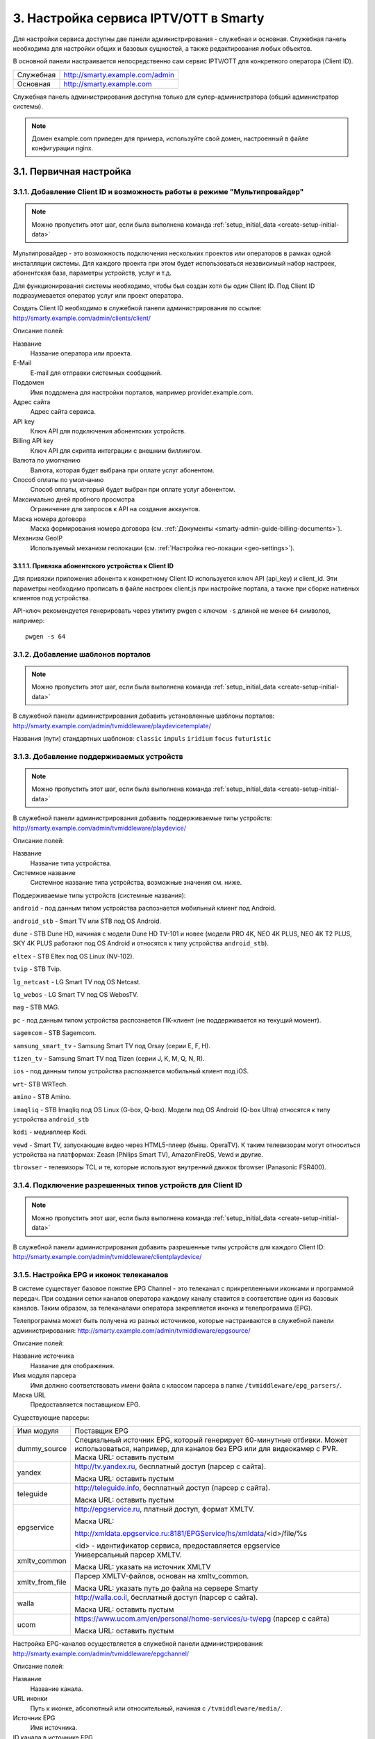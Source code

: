 .. _service_configuration:

**************************************
3. Настройка сервиса IPTV/OTT в Smarty
**************************************

Для настройки сервиса доступны две панели администрирования - служебная и основная.
Служебная панель необходима для настройки общих и базовых сущностей, а также редактирования любых объектов.

В основной панели настраивается непосредственно сам сервис IPTV/OTT для конкретного оператора (Client ID).

+-------------------+------------------------------------------------+
| Служебная         | http://smarty.example.com/admin                |
+-------------------+------------------------------------------------+
| Основная          | http://smarty.example.com                      |
+-------------------+------------------------------------------------+

Служебная панель администрирования доступна только для супер-администратора (общий администратор системы).

.. note::

    Домен example.com приведен для примера, используйте свой домен, настроенный в файле конфигурации nginx.

.. _initial-setup:

3.1. Первичная настройка
========================

.. _client-creation:

3.1.1. Добавление Client ID и возможность работы в режиме "Мультипровайдер"
---------------------------------------------------------------------------

.. note::

    Можно пропустить этот шаг, если была выполнена команда :ref:`setup_initial_data <create-setup-initial-data>`

Мультипровайдер - это возможность подключения нескольких проектов или операторов в рамках одной инсталляции системы.
Для каждого проекта при этом будет использоваться независимый набор настроек, абонентская база, параметры устройств,
услуг и т.д.

Для функционирования системы необходимо, чтобы был создан хотя бы один Client ID. Под Client ID подразумевается оператор
услуг или проект оператора.

Создать Client ID необходимо в служебной панели администрирования по ссылке: http://smarty.example.com/admin/clients/client/

Описание полей:

Название
    Название оператора или проекта.

E-Mail
    E-mail для отправки системных сообщений.

Поддомен
    Имя поддомена для настройки порталов, например provider.example.com.

Адрес сайта
    Адрес сайта сервиса.

API key
    Ключ API для подключения абонентских устройств.

Billing API key
    Ключ API для скрипта интеграции с внешним биллингом.

Валюта по умолчанию
    Валюта, которая будет выбрана при оплате услуг абонентом.

Способ оплаты по умолчанию
    Способ оплаты, который будет выбран при оплате услуг абонентом.

Максимально дней пробного просмотра
    Ограничение для запросов к API на создание аккаунтов.

Маска номера договора
    Маска формирования номера договора (см. :ref:`Документы <smarty-admin-guide-billing-documents>`).

Механизм GeoIP
    Используемый механизм геолокации (см. :ref:`Настройка гео-локации <geo-settings>`).

.. _mwportals-and-devices-linking:

3.1.1.1. Привязка абонентского устройства к Client ID
~~~~~~~~~~~~~~~~~~~~~~~~~~~~~~~~~~~~~~~~~~~~~~~~~~~~~

Для привязки приложения абонента к конкретному Client ID используется ключ API (api_key) и client_id.
Эти параметры необходимо прописать в файле настроек client.js при настройке портала, а также при сборке
нативных клиентов под устройства.

API-ключ рекомендуется генерировать через утилиту pwgen с ключом ``-s`` длиной не менее ``64`` символов, например: ::

    pwgen -s 64


.. _playdevice-template-creation:

3.1.2. Добавление шаблонов порталов
-----------------------------------

.. note::

    Можно пропустить этот шаг, если была выполнена команда :ref:`setup_initial_data <create-setup-initial-data>`


В служебной панели администрирования добавить установленные шаблоны порталов:
http://smarty.example.com/admin/tvmiddleware/playdevicetemplate/

Названия (пути) стандартных шаблонов: ``classic`` ``impuls`` ``iridium`` ``focus`` ``futuristic``

.. _playdevice-creation:

3.1.3. Добавление поддерживаемых устройств
------------------------------------------

.. note::

    Можно пропустить этот шаг, если была выполнена команда :ref:`setup_initial_data <create-setup-initial-data>`


В служебной панели администрирования добавить поддерживаемые типы устройств:
http://smarty.example.com/admin/tvmiddleware/playdevice/

Описание полей:

Название
    Название типа устройства.

Системное название
    Системное название типа устройства, возможные значения см. ниже.

Поддерживаемые типы устройств (системные названия): 

``android`` - под данным типом устройства распознается мобильный клиент под Android.

``android_stb`` - Smart TV или STB под OS Android.

``dune`` - STB Dune HD, начиная с модели Dune HD TV-101 и новее (модели PRO 4K, NEO 4K PLUS, NEO 4K T2 PLUS, SKY 4K PLUS работают под OS Android и относятся к типу устройства ``android_stb``).

``eltex`` - STB Eltex под OS Linux (NV-102).

``tvip`` - STB Tvip.

``lg_netcast`` - LG Smart TV под OS Netcast.

``lg_webos`` - LG Smart TV под OS WebosTV.

``mag`` - STB MAG.

``pc`` - под данным типом устройства распознается ПК-клиент (не поддерживается на текущий момент).

``sagemcom`` - STB Sagemcom.

``samsung_smart_tv`` - Samsung Smart TV под Orsay (серии E, F, H).

``tizen_tv`` - Samsung Smart TV под Tizen (серии J, K, M, Q, N, R).

``ios`` - под данным типом устройства распознается мобильный клиент под iOS.

``wrt``- STB WRTech.

``amino`` - STB Amino.

``imaqliq`` - STB Imaqliq под OS Linux (G-box, Q-box). Модели под OS Android (Q-box Ultra) относятся к типу устройства ``android_stb``

``kodi`` - медиаплеер Kodi.

``vewd`` - Smart TV, запускающие видео через HTML5-плеер (бывш. OperaTV). К таким телевизорам могут относиться устройства на платформах: Zeasn (Philips Smart TV), AmazonFireOS, Vewd и другие.

``tbrowser`` - телевизоры TCL и те, которые используют внутренний движок tbrowser (Panasonic FSR400).

.. _playdevice-assigning-to-client:

3.1.4. Подключение разрешенных типов устройств для Client ID
------------------------------------------------------------

.. note::

    Можно пропустить этот шаг, если была выполнена команда :ref:`setup_initial_data <create-setup-initial-data>`


В служебной панели администрирования добавить разрешенные типы устройств для каждого Client ID:
http://smarty.example.com/admin/tvmiddleware/clientplaydevice/

.. _epg-setup:

3.1.5. Настройка EPG и иконок телеканалов
-----------------------------------------

В системе существует базовое понятие EPG Channel - это телеканал с прикрепленными иконками и программой передач.
При создании сетки каналов оператора каждому каналу ставится в соответствие один из базовых каналов.
Таким образом, за телеканалами оператора закрепляется иконка и телепрограмма (EPG).

Телепрограмма может быть получена из разных источников, которые настраиваются в служебной панели администрирования:
http://smarty.example.com/admin/tvmiddleware/epgsource/

Описание полей:

Название источника
    Название для отображения.

Имя модуля парсера
    Имя должно соответствовать имени файла с классом парсера в папке ``/tvmiddleware/epg_parsers/``.

Маска URL
    Предоставляется поставщиком EPG.

Существующие парсеры:

+-----------------+---------------------------------------------------------------------------------+
| Имя модуля      | Поставщик EPG                                                                   |
+-----------------+---------------------------------------------------------------------------------+
| dummy_source    | Специальный источник EPG, который генерирует 60-минутные отбивки. Может         |
|                 | использоваться, например, для каналов без EPG или для видеокамер с PVR.         |
|                 | Маска URL: оставить пустым                                                      |
+-----------------+---------------------------------------------------------------------------------+
| yandex          | http://tv.yandex.ru, бесплатный доступ (парсер с сайта).                        |
|                 |                                                                                 |
|                 | Маска URL: оставить пустым                                                      |
+-----------------+---------------------------------------------------------------------------------+
| teleguide       | http://teleguide.info, бесплатный доступ (парсер с сайта).                      |
|                 |                                                                                 |
|                 | Маска URL: оставить пустым                                                      |
+-----------------+---------------------------------------------------------------------------------+
| epgservice      | http://epgservice.ru, платный доступ, формат XMLTV.                             |
|                 |                                                                                 |
|                 | Маска URL:                                                                      |
|                 |                                                                                 |
|                 | http://xmldata.epgservice.ru:8181/EPGService/hs/xmldata/<id>/file/%s            |
|                 |                                                                                 |
|                 | <id> - идентификатор сервиса, предоставляется epgservice                        |
+-----------------+---------------------------------------------------------------------------------+
| xmltv_common    | Универсальный парсер XMLTV.                                                     |
|                 |                                                                                 |
|                 | Маска URL: указать на источник XMLTV                                            |
+-----------------+---------------------------------------------------------------------------------+
| xmltv_from_file | Парсер XMLTV-файлов, основан на xmltv_common.                                   |
|                 |                                                                                 |
|                 | Маска URL: указать путь до файла на сервере Smarty                              |
+-----------------+---------------------------------------------------------------------------------+
| walla           | http://walla.co.il, бесплатный доступ (парсер с сайта).                         |
|                 |                                                                                 |
|                 | Маска URL: оставить пустым                                                      |
+-----------------+---------------------------------------------------------------------------------+
| ucom            | https://www.ucom.am/en/personal/home-services/u-tv/epg (парсер с сайта)         |
|                 |                                                                                 |
|                 | Маска URL: оставить пустым                                                      |
+-----------------+---------------------------------------------------------------------------------+

Настройка EPG-каналов осуществляется в служебной панели администрирования:
http://smarty.example.com/admin/tvmiddleware/epgchannel/

Описание полей:

Название
    Название канала.

URL иконки
    Путь к иконке, абсолютный или относительный, начиная с ``/tvmiddleware/media/``.

Источник EPG
    Имя источника.

ID канала в источнике EPG
    ID канала в сервисе источника.

Номер для сортировки
    Позиция в общем списке, используется для автоматической сортировки оператора.

Сдвиг в часах
    Сдвиг программы в часах относительно UTC+0.

Иконки каналов по умолчанию находятся по адресу ``/tvmiddleware/media/img/logo/default/``.

**Использование иконок нескольких размеров**

Если приложение требует иконки с определенными размерами, то сервер будет выдавать иконки с адресом
``<имя файла><ширина>_<высота>.<расширение>``.
Например, если иконка стандартного размера располагается по адресу
``/tvmiddleware/media/img/logo/default/somelogo.png``, то иконка размера 400x400px - ``/tvmiddleware/media/img/logo/default/somelogo400_400.png``.

Требуемые размеры иконок передаются приложением как аргументы ``icon_width``, ``icon_height`` в запросах :ref:`TVMiddleware API <tvmiddleware-api>`.


.. note::

    Сервер не проверяет существование файла с иконкой, указание неправильных размеров приведет к выдаче URL на несуществующую иконку.


.. _custom-epg-parser:

3.1.5.1. Добавление нового типа парсера
~~~~~~~~~~~~~~~~~~~~~~~~~~~~~~~~~~~~~~~

Для добавления собственного парсера EPG необходимо создать модуль на Python в папке /tvmiddleware/epg_parsers/,
который должен содержать класс EpgParser, наследуемый от EpgParserBase и реализующий все его методы, а затем создать
запись в EPG Source.

.. _manual-epg-editing:

3.1.5.2. Редактирование EPG в ручном режиме
~~~~~~~~~~~~~~~~~~~~~~~~~~~~~~~~~~~~~~~~~~~

Редактирование EPG доступно в служебной панели администрирования по адресу:
http://smarty.example.com/admin/tvmiddleware/epg/

3.1.5.3. Добавление EPG-категорий и EPG-жанров
~~~~~~~~~~~~~~~~~~~~~~~~~~~~~~~~~~~~~~~~~~~~~~

.. note::

    Можно пропустить этот шаг, если была выполнена команда :ref:`setup_initial_data <create-setup-initial-data>`


Для возможности более детальной и удобной фильтрации контента введены понятия EPG-категорий и EPG-жанров - данные
метрики предоставляются поставщиком EPG в составе описания каждой конкретной программы. Таким образом, помимо категории
телеканала, пользователю также доступны категория и жанр любой передачи в отдельности, которые могут не совпадать
с тематикой самого канала.

.. note::
    Именно на основе EPG-категорий и EPG-жанров работает фильтрация передач в экране "TB по интересам".

Добавление EPG-категорий и EPG-жанров осуществляется аналогично, поэтому ниже будет представлено описание этого
процесса для категорий.

1. В первую очередь создаются категории, которые в дальнейшем будут отображаться для абонентов в приложении:
http://smarty.example.com/admin/tvmiddleware/epgcategory/

Описание полей:

Category name
    Название категории.

2. Далее создается "карта отображения" созданных категорий, на те, что предоставляет источник EPG (список данных
категорий запрашивается у поставщика EPG):
http://smarty.example.com/admin/tvmiddleware/epgsourcecategorymap/

Описание полей:

Источник EPG
    Имя источника.

Название категории у источника
    Имя категории в том виде, в котором его отдаёт источник EPG.

Категория EPG
    Имя одного из объектов epgcategory, заранее созданных в панели администратора на шаге 1, либо созданных в процессе.

Шаг 2 необходимо проделать для всех названий категорий, отдаваемых источником.

3.1.5.4. Добавление EPG-премьер
~~~~~~~~~~~~~~~~~~~~~~~~~~~~~~~~~~~~~~~~~~~~~~

Помимо программы передач можно получить также программу премьер для указанного источника EPG. Программа премьер может
быть получена из разных источников, которые настраиваются в служебной панели администрирования:
http://smarty.example.com/admin/tvmiddleware/epgpremieresource/

Описание полей:

Epg source
    Источник, для каналов которого будут загружаться премьеры.

Адрес URL источника
    Предоставляется поставщиком премьер.


.. _smarty-admin-guide:

3.2. Руководство по работе в панели администратора
==================================================

.. _smarty-admin-guide-intro:

3.2.1. Общие сведения об административном интерфейсе
----------------------------------------------------

Условно интерфейс можно разделить на две области: панель управления и область данных.

Панель управления имеет следующие элементы:

* Ссылки на разделы настроек — обеспечивает удобную навигацию по интерфейсу.
* Выбор текущего оператора в рамках функции :ref:`Мультипровайдер <client-creation>`.
* Выбор языка — кнопки переключения языка интерфейса (русский и английский).
* Имя пользователя — показывает имя текущего пользователя, а так же позволяет выйти из административного интерфейса, если при нажатии на имя пользователя в открывшемся списке выбрать "Выход".

Область данных может выглядеть по-разному в зависимости от текущего раздела.

.. _smarty-admin-guide-interface-desc:

3.2.2. Описание интерфейса
--------------------------

Все настройки административного интерфейса тематически сгруппированы в меню на панели управления.
При выборе любого пункта выводится список настраиваемых сущностей. Если в списке нет ни одного пункта,
то вместо списка выводится сообщение о том, что они не найдены.

Для списков доступна сортировка, но только по одному столбцу. При этом доступные для сортировки столбцы имеют нижнее
точечное подчеркивание своего наименования.

.. image:: img/admin-guide-sort-columns.png

Чтобы отсортировать список нужно просто нажать на название столбца. Первый клик отсортирует список по возрастанию,
второй — по убыванию, дальнейшие клики будут чередовать эти два способа сортировки. При этом сортировка по возрастанию
обозначается стрелкой вверх рядом с наименованием столбца, а сортировка по убыванию — стрелкой вниз.

.. image:: img/admin-guide-sort-asc.png

Для некоторых данных используется специальная колонка *Порядок сортировки*.
Она сортирует элементы не только в административном интерфейсе, но и определяет порядок отображения элементов
в интерфейсе на устройстве абонентов. В этой колонке каждому элементу списка соответствует свой значок стрелки.
В зависимости от того, вверх или вниз направлена стрелка, при нажатии на нее элемент уйдет вверх или вниз по списку
соответственно.

.. image:: img/admin-guide-sort-field.png

Если список элементов большой, то он разбивается на страницы. На одной странице обычно размещается 25 записей,
но можно выбрать другое значение — 10, 50, 100 или 250, за эту функцию отвечает раскрывающийся список внизу страницы.

.. image:: img/admin-guide-number-of-rows.png

При выборе нового значения текущая страница обновляется, и в зависимости от получившегося количества страниц,
отображается либо та же по счету страница, на которой была произведена смена значений, либо первая ближайшая к ней.
Навигация между страницами осуществляется с помощью навигационной панели с номерами страниц. На панели располагается
10 кнопок с номерами страниц, остальные кнопки позволяют перемещаться между страницами. Так кнопки **<** и **>**
ведут на предыдущую и следующую страницы соответственно. А кнопки **<<** и **>>** загружают первую и последнюю страницы
соответственно.

.. image:: img/admin-guide-pagination.png

Почти во всех разделах доступен поиск или фильтрация данных.

.. image:: img/admin-guide-search.png

Для возврата от результатов поиска к полному списку служит кнопка **Сбросить**.

Практически для всех настроек доступно добавление/удаление пунктов. Эту функцию обеспечивают кнопки **Добавить**,
**Изменить** и **Удалить выбранные** над списком.

.. image:: img/admin-guide-manage-buttons.png

При этом кнопки **Изменить** и **Удалить выбранные** становятся активными, только после выбора хотя бы одного пункта
списка.

Для удаления сущности достаточно нажать на кнопку **Удалить выбранные**.
После нажатия кнопки **Изменить** открывается страница редактирования, где можно менять значения параметров.

.. image:: img/admin-guide-edit-form.png

Кнопка **Сохранить изменения** сохраняет внесенные правки. Кнопка **Вернуться к списку** не сохраняя внесенных правок,
просто перемещает пользователя к списку настраиваемых сущностей.

В некоторых разделах доступна сводная статистика активности, например в аккаунтах абонентов.

.. image:: img/admin-guide-active-status.png

Синим цветом в таких таблицах обозначается общее количество записей. Зеленым обозначается количество записей, у которых
в настройках выбрано: *Активен* или *Включен*, либо их статус *Online*, соответственно красный цвет — количество
записей, у которых не включены значения *Активен* или *Включен*. Серый цвет — количество записей со статусом *Offline*.

.. _smarty-admin-guide-index:

3.2.3. Обзор основных разделов
------------------------------

Панель администратора позволяет управлять настройками таких компонентов как:

* Абонентская база
* Тарифные пакеты и набор услуг
* Телеканалы
* Телепрограмма (EPG)
* Радиостанции
* Каталог видеотеки
* Каталог приложений
* Стриминг-сервисы (Live, VOD, PVR и др.)
* Устройства

Для удобства настройки сгруппированы в меню на главной панели и разделены на категории:

* Общие настройки
* Видео-серверы
* Мониторинг
* Настройки стриминга
* Биллинг
* Настройки контента
* Абоненты
* Отчеты

Чтобы начать работать с настройками следует выбрать необходимый пункт в выпадающем списке интересующей категории.
Каждая настройка представляет собой список, элементы которого можно добавлять/удалять, а так же менять значения их параметров, что позволяет
настраивать различные компоненты.

.. _smarty-admin-guide-main:

3.2.4. Раздел: Общие настройки
------------------------------

.. _smarty-admin-guide-main-device-configuration:

3.2.4.1. Настройки STB и приложений
~~~~~~~~~~~~~~~~~~~~~~~~~~~~~~~~~~~

Этот раздел содержит список устройств для просмотра сервиса IPTV (приставки Set-Top Box, Smart TV, мобильные устройства,
компьютер и др.), которые поддерживаются оператором
(см. :ref:`Подключение разрешенных оператору типов устройств<playdevice-assigning-to-client>`).

Здесь указываются базовые настройки для взаимодействия устройств с сервисом.

Для редактирования настроек устройства можно использовать кнопку **Настройки**, либо нажать на название устройства.

.. _smarty-admin-guide-main-device-configuration-operator-logo:

3.2.4.1.1 Рекомендации по заполнению блока "Логотип оператора"
~~~~~~~~~~~~~~~~~~~~~~~~~~~~~~~~~~~~~~~~~~~~~~~~~~~~~~~~~~~~~~

**Логотип для главного меню** - используется во всех шаблонах, кроме ``infinitly`` и мобильного приложения, рекомендуемые размеры:

* ``futuristic`` (STB&TV) - 178x48 пикселей
* ``impuls`` (STB&TV) - 311х123 пикселя
* ``classic`` (STB&TV) - 206x74 пикселя

**Логотип для страницы авторизации** - используется только в шаблоне ``classic``, рекомендуемый размер: 140х174 пикселя

**Логотип для стартовой страницы** - используется только в шаблоне ``classic``, рекомендуемый размер: 178х140 пикселей

.. _smarty-admin-guide-main-locale-actions:

3.2.4.2 Локализация уведомлений
~~~~~~~~~~~~~~~~~~~~~~~~~~~~~~~

Данный раздел позволяет локализовать имена транзакций, уведомления биллинга, отображаемые для абонента, а также имена ценовых категорий для контента. 

Локализация уведомлений доступна для всех настроенных языков Smarty. 


.. _smarty-admin-guide-main-legal-documents:

3.2.4.3 Правовые документы
~~~~~~~~~~~~~~~~~~~~~~~~~~

Данный раздел позволяет создавать/настраивать/удалять правовые документы для абонентов, такие как: оферта, политика конфиденциальности, правила пользования сервисом и другие. 

Отображение и акцепт правовых документов доступен не во всех шаблонах клиентских приложений.

.. _smarty-admin-guide-main-user-access:

3.2.4.4. Настройка прав пользователей
~~~~~~~~~~~~~~~~~~~~~~~~~~~~~~~~~~~~~

В этом разделе администратору доступно редактирование прав других администраторов или модераторов сервиса
для ограничения их доступа к тем или иным разделам или функциональности.

Добавление новых пользователей производится в служебной панели администрирования по ссылке:
http://smarty.example.com/admin/users/user/.

Права доступа разделены по группам согласно категориям разделов в панели администратора. Детальные права на
выполнение тех или иных действий с данными состоят из:

* *Can view ...* - имеет доступ к просмотру информации
* *Can create ...* - имеет доступ к созданию элементов
* *Can edit ...* - имеет доступ к редактированию
* *Can delete ...* - имеет доступ к удалению

.. _smarty-admin-guide-main-hbb-providers:

3.2.4.5 Провайдеры HbbTV
~~~~~~~~~~~~~~~~~~~~~~~~~~

Раздел позволяет настраивать интеграцию с HBB TV провайдерами. На текущий момент интегрированы 2 провайдера: Teletarget и GetShopTV. Для получения ключей и URL-адресов необходимо обращаться к самим провайдерам напрямую.

После настройки провайдеров в данном разделе появится возможность задать показ интерактивов от конкретного провайдера для конкретных каналов. HbbTV ID совпадает с UID клиента на странице "Общие настройки Client".

Отображение HbbTV-интерактивов доступно не на всех устройствах и не во всех шаблонах клиентских приложений.

.. _smarty-admin-guide-main-site-widgets:

3.2.4.6. Виджеты для интеграции с сайтом
~~~~~~~~~~~~~~~~~~~~~~~~~~~~~~~~~~~~~~~~

В этом разделе настраиваются виджеты для интеграции сайта с сервисом IPTV. Подробнее о механизме
:ref:`встраивания модулей в сайт <widgets-api>`.

Доступны следующие типы виджетов:

* *Channel list* - список телеканалов с группировкой по тарифным пакетам и возможностью поиска.
* *Registration* - страница регистрации с помощью e-mail и СМС.
* *Account page* - личный кабинет абонента, из которого доступно подключение/отключение тарифных пакетов, оплата, редактирования профиля и др.
* *EPG program* - телепрограмма на все подключенные телеканалы.

.. _smarty-admin-guide-videostreaming:

3.2.5. Раздел: Настройки стриминга
----------------------------------

.. _smarty-admin-guide-videostreaming-data-centers:

3.2.5.1. Дата-центры
~~~~~~~~~~~~~~~~~~~~

Под дата-центром подразумевается либо физический узел размещения группы серверов, либо виртуальная группа
стриминг-сервисов. Используется для объединения сервисов и дальнейшей маршрутизации на основании предпочтительного
географического либо иного отношения аккаунтов к тем или иным сервисам.


.. _smarty-admin-guide-videostreaming-video-services:

3.2.5.2. Стриминг-сервисы
~~~~~~~~~~~~~~~~~~~~~~~~~

Стриминг-сервисы представляют собой серверы, осуществляющие вещание и обработку видеопотоков.
Набор настроек различается в зависимости от типа выбранного стриминг-сервиса, однако параметры в блоках
*Основные параметры* являются общими для всех.

3.2.5.2.1. Динамическая и статическая маршрутизация
+++++++++++++++++++++++++++++++++++++++++++++++++++

Если для телеканала, фильма или другой единицы контента заданы активные стриминг-сервисы и не задан прямой URI потока, то
будет использована динамическая маршрутизация. В момент обращения абонентской приставки к соответствующему контенту
осуществляется поиск одного из подключенных стриминг-сервисов на основании типа контента, подключенных тарифных пакетов,
а также доступности и нагруженности сервиса. Затем, исходя из настроек стриминг-сервиса, формируется URL контента, по
маске либо после вычисления скрипта.

При статической маршрутизации URL контента генерируется при формировании плейлиста. Такой тип маршрутизации может
быть использован для потоков без авторизации, Multicast-потоков для IPTV, либо внешних Unicast-потоков партнеров.

3.2.5.2.2. Динамическая маршрутизация, задаваемая скриптом
++++++++++++++++++++++++++++++++++++++++++++++++++++++++++

Скрипт позволяет создать нестандартную логику маршрутизации. Используемый язык - Python. В результате работы скрипта
должна быть определена переменная ``uri``, содержащая URL видеопотока.

Пример скрипта:
::
    def get_random_proxy(datacenter):
        if datacenter == 4:
            proxies = [
                {
                    'ip': '1.1.1.1', 'port': 8181,
                    'key': 'DrRSwkrMudmsYb0K'
                },
                {
                    'ip': '2.2.2.2', 'port': 8181,
                    'key': 'DrRSwkrMudmsYb0K'
                },
                {
                    'ip': '3.3.3.3', 'port': 8181,
                    'key': 'DrRSwkrMudmsYb0K'
                }
            ]
        else:
            return 0
        return random.choice(proxies)

    uri = 'http://1.2.3.4:8080/%s/?s=DeZcC2A0OkjLwlBb' % prefix

    proxy = get_random_proxy(adid)
    if proxy:
        uri = 'http://%s:%d/%s/%s' % (proxy['ip'], proxy['port'], proxy['key'], uri.replace('http://', ''))

Выше приведен пример скрипта, в котором URL видеопотока задается сначала по маске, а затем, если у аккаунта
задан определенный дата-центр (id = 4 в примере), то для него случайным образом выбирается один из прокси-серверов,
после чего URL заменяется на прокси.

.. _smarty-admin-guide-videostreaming-maintenance:

3.2.5.3. Технические работы
~~~~~~~~~~~~~~~~~~~~~~~~~~~

Технические работы используются для частичного ограничения доступа к сервису когда это необходимо.
Например, в заданный временной период, пока проводятся технические работы либо произошла авария, абонентам может быть
недоступен просмотр записанных программ.


.. _smarty-admin-guide-billing:

3.2.6. Раздел: Биллинг
----------------------

.. _smarty-admin-guide-billing-tariffs:

3.2.6.1. Тарифные пакеты
~~~~~~~~~~~~~~~~~~~~~~~~

Раздел позволяет управлять списком тарифных пакетов и их настройками.
См. :ref:`Возможности тарификации <billing-tariffs-features>`.


.. _smarty-admin-guide-billing-transactions:

3.2.6.3. Финансовые операции
~~~~~~~~~~~~~~~~~~~~~~~~~~~~

Раздел содержит информацию о движении денежных средств по аккаунтам абонентов.


Данные могут добавляться как вручную, так и автоматически в случае использования биллинга
(см. :ref:`Сценарии взаимодействия с биллинговой системой <billing-integration-scenarios>`).
Если используется внешняя система биллинга, то для получения списка транзакций в этом разделе необходима синхронизация
через :ref:`Billing API <billing-api>`.

Поиск здесь представляет собой фильтр, как по одному параметру, так и по нескольким сразу:

.. image:: img/admin-guide-transactions-filter.png

Также доступен экспорт отчета по транзакциям в файл CSV:

.. image:: img/admin-guide-transactions-export.png

.. _smarty-admin-guide-services:

3.2.7. Раздел: Настройки контента
---------------------------------

.. _smarty-admin-guide-services-categories:

3.2.7.1. Категории ТВ
~~~~~~~~~~~~~~~~~~~~~

В этом разделе добавляются категории телеканалов. Каждый телеканал должен обязательно относится к той или иной категории.
В абонентском приложении, в зависимости от шаблона, но как правило, присутствует возможность отображения телеканалов
определенной категории для упрощения поиска нужного контента.


.. _smarty-admin-guide-services-channels:

3.2.7.2. Каналы
~~~~~~~~~~~~~~~

Это один из основных разделов для настройки сервиса IPTV/OTT. Здесь производится настройка списка телеканалов,
которые вещает оператор, а также конфигурация их вещания и отображения.

Кроме ручного выставления порядка каналов с помощью поля *Порядок сортировки* списку телеканалов можно автоматически
задать сортировку, которая будет использоваться на устройствах пользователей, используя методы из списка
**Авто-сортировка**, который расположен выше остальных кнопок управления:

Автоматически
    Сортировка осуществляется по номерам кнопок каналов, которые задаются в поле *Номер для сортировки* при настройке
    EPG-каналов, см. :ref:`Настройка EPG <epg-setup>`. При использовании Microimpuls Middleware как платформы от
    ООО "Майкроимпульс" в рамках услуги "Виртуальный оператор" данный метод отсортирует каналы согласно заключенным
    лицензионным договорам между ООО "Майкроимпульс" и правообладателями и действующему законодательству.

По ID
    При добавлении канала в список ему присваивается ID, данная сортировка происходит по этому параметру.

По названию
    Сортировка осуществляется по наименованию канала.

Пользовательская сортировка
    Если была применена одна из предыдущих сортировок, выбор этого пункта вернет к первоначальной ручной сортировке
    оператора.

.. _smarty-admin-guide-services-epg:

3.2.7.3. Телепрограмма
~~~~~~~~~~~~~~~~~~~~~~

Раздел позволяет просматривать EPG для всех каналов, а также очищать и принудительно переимпортировать EPG для
отдельных каналов.

Выбор канала осуществляется в левом меню. Для очистки телепрограммы необходимо нажать кнопку **Очистить EPG**, для
импортирования - **Принудительно импортировать EPG**.

.. note::

    Автоматический импорт настраивается через планировщик,
    см. :ref:`Настройка выполнения команд в crontab <crontab-settings>`.

    Расширенное редактирование EPG доступно в служебной панели администратора,
    см. :ref:`Редактирование EPG в ручном режиме <manual-epg-editing>`.

.. _smarty-admin-guide-services-genres:

3.2.7.4. Жанры и категории VOD
~~~~~~~~~~~~~~~~~~~~~~~~~~~~~~

В этом разделе можно добавлять/удалять и редактировать жанры для фильмов, предоставляемых по услуге Video-On-Demand.

Жанры отображаются в пользовательском интерфейсе на абонентских устройствах, при выборе пункта меню,
соответствующего данной услуге. Так же для определения порядка, в котором жанры выводятся на устройстве
абонента, используется колонка *Порядок сортировки*.

.. _smarty-admin-guide-services-videos:

3.2.7.5. Фильмы
~~~~~~~~~~~~~~~

В этом разделе осуществляется управление каталогом фильмов и видео-файлов.

В списке фильмов есть кнопка **Assets**, при нажатии на которую будет открыт
раздел редактирования ассетов (файлов), относящихся к данному видео. У одного видео может быть несколько ассетов, выбор конкретного
ассета для воспроизведения доступен абоненту при просмотре информации о фильме на своем устройстве.

Обратите внимание, что для того чтобы вернуться к изначальному списку ассетов видеотеки, следует нажать кнопку
**Вернуться к списку**, которая расположена над списком.

.. _smarty-admin-guide-services-radios:

3.2.7.6. Радиостанции
~~~~~~~~~~~~~~~~~~~~~

В этом разделе осуществляется редактирование списка радиостанций.

.. _smarty-admin-guide-services-ads:

3.2.7.7. Рекламные ролики
~~~~~~~~~~~~~~~~~~~~~~~~~

В этом разделе добавляются рекламные ролики, которые затем могут быть сформированы в *Рекламные блоки* (см. далее).

.. note::

    Поддержка данного функционала возможна не на всех устройствах и её реализация зависит от абонентского приложения.


.. _smarty-admin-guide-services-ad-blocks:

3.2.7.8. Рекламные блоки
~~~~~~~~~~~~~~~~~~~~~~~~

В этом разделе добавляются рекламные блоки, состоящие из последовательности роликов.

.. _smarty-admin-guide-services-apps:

3.2.7.9. Каталог приложений
~~~~~~~~~~~~~~~~~~~~~~~~~~~

В данном разделе производится управление каталогом внешних приложений, доступных на абонентском устройстве в портале,
кроме основного сервиса IPTV. Внешним приложение может быть, например, плеер Youtube, онлайн-чат, служба прогноза погоды
или пробок, игры и другие сервисы. Приложение представляет собой Web-страницу на Javascript.

Типы приложений:

* Web-приложение во внешнем окне - любой URL, открывающийся в браузере устройства. Особенность данного вида приложения заключается в том, что не на всех устройствах после его открытия можно вернуться обратно в родительское приложение.

* Web-приложение во внутреннем окне - данный тип приложения используется для собственных виджетов оператора, написанных специально для абонентского портала Justify. Для разработки такого приложения можно воспользоваться документацией: http://mi-justify-dev-docs.readthedocs.io/

* Ссылка на раздел видеотеки - при создании данного типа виджета в приложении появится ещё одна ссылка на открытие видеотеки (в главном меню или в списке сервисов, в зависимости от настройки виджета).

* Воспроизведение потока по ссылке - воспроизведение любого потока по ссылке, указанной в поле "URL / Название / ID приложения".

* Виджет - в приложение будет добавлен внутренний виджет, разработанный специально для шаблона. Виджеты для шаблона `futuristic`:

    * Прогноз погоды
       * Системное название: WeatherWidget
       * url: /templates/futuristic/default/apps/weather-widget/weather.widget.js
       * Атрибуты:
            * city__NUM__name: название города
            * city__NUM__id: идентификатор города в источнике, заданном в конфиге Smarty
    * Курс валют
       * Системное название: ExchangeWidget
       * url: /templates/futuristic/default/apps/exchange-widget/exchange.widget.js
    * Телеканал
        * Системное название: TVChannelWidget
        * url: /templates/futuristic/default/apps/tvchannel-widget/tvchannel.widget.js
        * Атрибуты:
            * number: номер канала по порядку в Smarty
    * Баннер
        * Системное название: PromoImageWidget
        * url: /templates/futuristic/default/apps/promo-image-widget/promo.image.widget.js
        * Атрибуты:
            * image_url: адрес превью-картинки баннера
            * big_image_url: адрес полноэкранной картинки баннера
            * refresh_interval: интервал для обновления картинки с сервера (в секундах)
    * Новости
        * Системное название: NewsWidget
        * url: /templates/futuristic/default/apps/news-widget/news.widget.js
        * Атрибуты:
            * rss_url: адрес RSS-ленты
    * Баннер-ссылка
        * Системное название: LinkImageWidget
        * url: /templates/futuristic/default/apps/link-image-widget/link.image.widget.js
        * Атрибуты:
            * image_url: адрес превью-картинки баннера
            * link_url: адрес ссылки, открывающийся при запуске виджета
    * Поиск
        * Системное название: SearchWidget
        * url: /templates/futuristic/default/apps/search-widget/search.widget.js
    * Промо фильма
        * Системное название: PromoVodWidget
        * url: /templates/futuristic/default/apps/promo-vod-widget/promo.vod.widget.js
        * Атрибуты:
            * items__NUM__id: идентификатор фильма/подписки в Smarty
            * items__NUM__content_type: тип контента, значения: 0 - фильм, 1 - подписка
            * items__NUM__content_name: название контента
            * items__NUM__trailer_url: url потока трейлера фильма, который запустится при нажатии на виджет
            * items__NUM__preview_url: url превью-картинки
    * Промо канала
        * Системное название: PromoStreamWidget
        * url: /templates/futuristic/default/apps/promo-stream-widget/promo.stream.widget.js
        * Атрибуты:
            * items__NUM__trailer_url: url потока трейлера канала, который запустится при нажатии на виджет
            * items__NUM__preview_url: url превью-картинки
    * ТВ Премьеры
        * Системное название: PremieresWidget
        * url: /templates/futuristic/default/apps/premieres-widget/premieres.widget.js
 
Виджеты для шаблона `impuls`:

    * Тест скорости (корректная работа гарантирована на ``tvip``, ``redbox``, ``tizen_tv``, прочие устройства в работе)
        * Системное название: SpeedTestWidget
        * url: /templates/impuls/default/apps/speedtest-widget/speedtest.widget.js
        * Атрибуты:
            * speedtest_server_url: url сервера, до которого измеряется скорость (на сервере должны находиться дополнительные файлы для корректной работы виджета, выдаются по запросу)

* Экран настроек Android - виджет, который при запуске открывает системные настройки Android

* Меню приложений Android - виджет, который при запуске открывает системное меню приложений Android

* Запуск приложения Android по AppId - виджет, открывающий заданное системное или установленное приложение Android. Для данного виджета в поле "URL / Название / ID приложения" задается системное имя приложения, которое можно узнать несколькими способами:

    * на некоторых версиях Android его можно узнать, открыв: Настройки -> Приложения -> Интересующее приложение
    * если приложение было скачано из Google Play, идентификатор можно посмотреть в строке браузера:

    .. image:: img/service-configuration-android-app-id.png

    * если оба способа выше не подходят/не помогли, то можно установить специальное приложение Package Name Viewer, благодаря которому появится возможность просмотреть идентификатор всех установленных приложений.

* Ссылка на раздел ТВ - при создании данного типа виджета в приложении появится ещё одна ссылка на открытие меню ТВ (в главном меню или в списке сервисов, в зависимости от настройки виджета).

* Запуск системного приложения по ID - аналог виджета "Запуск приложения Android по AppId", но предназначенный для других устройств с возможностью запуска внешних приложений. На данный момент такая возможность доступна на приставках Tvip (идентификаторы приложений можно посмотреть в официальной документации Tvip https://wiki.tvip.ru/stb/system_uri ), телевизорах Samsung Smart TV 2015-2019 годов выпуска и приставках Imaqliq (идентификаторы `youtube` и `youtube_kids`).

.. _smarty-admin-guide-customers:

3.2.8. Раздел: Абоненты
-----------------------

.. _smarty-admin-guide-customers-customers:

3.2.8.1. Абоненты
~~~~~~~~~~~~~~~~~

В данном разделе производится заведение абонентов. В списке абонентов есть три специальные колонки:
*Аккаунты*, *Платежи* и *Сообщения* - они содержат ссылки на соответствующие связанные с абонентом разделы.

При нажатии на имя абонента открывается карточка абонента и страница редактирования его параметров.

.. _smarty-admin-guide-customers-accounts:

3.2.8.2. Аккаунты
~~~~~~~~~~~~~~~~~

В этом разделе производится заведение аккаунтов абонентов. При нажатии на номер аккаунта открывается карточка аккаунта,
где также доступно редактирование его параметров.

.. _smarty-admin-guide-customers-devices:

3.2.8.3. Устройства
~~~~~~~~~~~~~~~~~~~

В этом разделе отображается список зарегистрированных устройств абонентов. Информация об устройствах добавляется
в систему автоматически, при первом подключении абонента, но также допускается и ручное добавление устройств.

.. _smarty-admin-guide-customers-messages:

3.2.8.4. Сообщения и команды
~~~~~~~~~~~~~~~~~~~~~~~~~~~~

В этом разделе можно создавать информационные рассылки на устройства абонентов. Такие сообщения могут быть добавлены
как вручную из интерфейса личного кабинета, так и добавляются системой автоматически, например при поступлении платежа
из личного кабинета, или подключении/отключении тарифного пакета, или при приближающейся дате окончания подписки.

.. note::
    В большинстве абонентских приложений Microimpuls входящие сообщения реализованы как всплывающие окна.

.. warning::
    Мобильные и нативные приложения могут не поддерживать HTML-форматирование.

.. _smarty-admin-guide-customers-messages-mass-mailing:

3.2.8.4.1. Массовая рассылка сообщений
++++++++++++++++++++++++++++++++++++++

Инструмент **Массовая рассылка** позволяет сформировать рассылку сообщений группе абонентов, которую можно выбрать
по нескольким критериям:

* Период последней активности аккаунтов - позволяет выбрать абонентов, которые использовали сервис в определенный
  период.
* Тарифные пакеты - позволяет выбрать тарифные пакеты, в этом случае в выборку попадут абоненты, которым подключены
  выбранные тарифные пакеты.

При использовании массовой рассылки в теме и тексте сообщения можно использовать переменные, которые будут автоматически
заменены на значения в момент создания сообщения: ``$firstname`` - имя абонента, ``$lastname`` - фамилия абонента.

.. _smarty-admin-guide-customers-abonents-logs:

3.2.8.5. Действия абонентов
~~~~~~~~~~~~~~~~~~~~~~~~~~~

В этой вкладке у администратора Smarty есть возможность проследить действия абонентов, такие как: изменение пароля, обновление данных профиля, подключение/отключение тарифов и так далее. Помимо действий также указывается их источник - виджет для интеграции с сайтом или приложение (TVMW API).

Для того, чтобы данный раздел стал доступен, необходимо включить опцию TVMIDDLEWARE_CUSTOMER_LOG_ENABLED.

.. _smarty-admin-guide-customers-dealers:

3.2.8.6. Дилеры
~~~~~~~~~~~~~~~

Дилеры — это партнеры, которые могут предоставлять услуги и взаимодействовать с абонентами от имени оператора.
В этом разделе указывается информация о дилерах, набор полей и структура раздела схожа со страницей
:ref:`Абоненты <smarty-admin-guide-customers-customers>`.

Отдельно стоить обратить внимание на поля *Имя пользователя* и *Пароль* - эти данные нужны для создания учетной записи
дилера в панели администрирования Smarty. Такая учетная запись имеет ограниченные права и не имеет доступа к некоторым
возможностям, однако позволяет создавать абонентов и аккаунтов, таким образом подключая их к сервису.

Созданные абоненты и аккаунты автоматически привязываются к дилеру.

.. _smarty-admin-guide-monitoring:

3.2.9. Раздел: Мониторинг
-------------------------

Актуальная документация: https://microimpuls.com/docs/smarty/admin-guide/monitoring

.. _billing-general-points:

3.3. Общие особенности работы с услугами и аккаунтами в Smarty
==============================================================

Актуальная информация об особенностях работы встроенного биллинга в Smarty в базе знаний продукта на сайте https://microimpuls.com/docs/smarty/external-billing-integration/about-internal-billing
